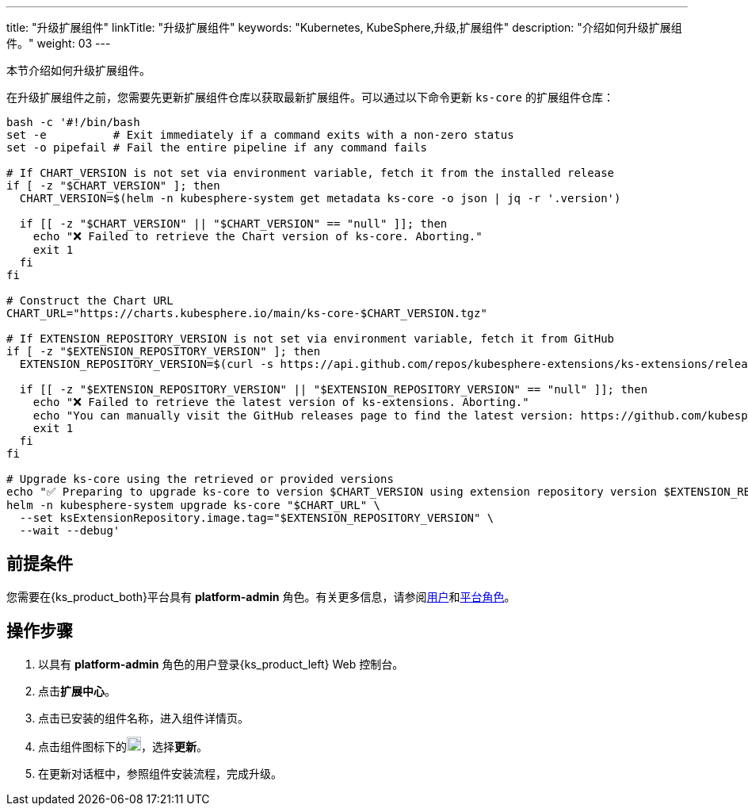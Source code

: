 ---
title: "升级扩展组件"
linkTitle: "升级扩展组件"
keywords: "Kubernetes, KubeSphere,升级,扩展组件"
description: "介绍如何升级扩展组件。"
weight: 03
---

本节介绍如何升级扩展组件。

在升级扩展组件之前，您需要先更新扩展组件仓库以获取最新扩展组件。可以通过以下命令更新 `ks-core` 的扩展组件仓库：

[source,bash]
----
bash -c '#!/bin/bash
set -e          # Exit immediately if a command exits with a non-zero status
set -o pipefail # Fail the entire pipeline if any command fails

# If CHART_VERSION is not set via environment variable, fetch it from the installed release
if [ -z "$CHART_VERSION" ]; then
  CHART_VERSION=$(helm -n kubesphere-system get metadata ks-core -o json | jq -r '.version')

  if [[ -z "$CHART_VERSION" || "$CHART_VERSION" == "null" ]]; then
    echo "❌ Failed to retrieve the Chart version of ks-core. Aborting."
    exit 1
  fi
fi

# Construct the Chart URL
CHART_URL="https://charts.kubesphere.io/main/ks-core-$CHART_VERSION.tgz"

# If EXTENSION_REPOSITORY_VERSION is not set via environment variable, fetch it from GitHub
if [ -z "$EXTENSION_REPOSITORY_VERSION" ]; then
  EXTENSION_REPOSITORY_VERSION=$(curl -s https://api.github.com/repos/kubesphere-extensions/ks-extensions/releases/latest | jq -r '.tag_name')

  if [[ -z "$EXTENSION_REPOSITORY_VERSION" || "$EXTENSION_REPOSITORY_VERSION" == "null" ]]; then
    echo "❌ Failed to retrieve the latest version of ks-extensions. Aborting."
    echo "You can manually visit the GitHub releases page to find the latest version: https://github.com/kubesphere-extensions/ks-extensions/releases"
    exit 1
  fi
fi

# Upgrade ks-core using the retrieved or provided versions
echo "✅ Preparing to upgrade ks-core to version $CHART_VERSION using extension repository version $EXTENSION_REPOSITORY_VERSION"
helm -n kubesphere-system upgrade ks-core "$CHART_URL" \
  --set ksExtensionRepository.image.tag="$EXTENSION_REPOSITORY_VERSION" \
  --wait --debug'
----

== 前提条件

您需要在{ks_product_both}平台具有 **platform-admin** 角色。有关更多信息，请参阅link:../../../05-users-and-roles/01-users/[用户]和link:../../../05-users-and-roles/02-platform-roles/[平台角色]。

== 操作步骤

. 以具有 **platform-admin** 角色的用户登录{ks_product_left} Web 控制台。
. 点击**扩展中心**。
. 点击已安装的组件名称，进入组件详情页。
. 点击组件图标下的image:/images/ks-qkcp/zh/icons/more.svg[more,18,18]，选择**更新**。
. 在更新对话框中，参照组件安装流程，完成升级。
